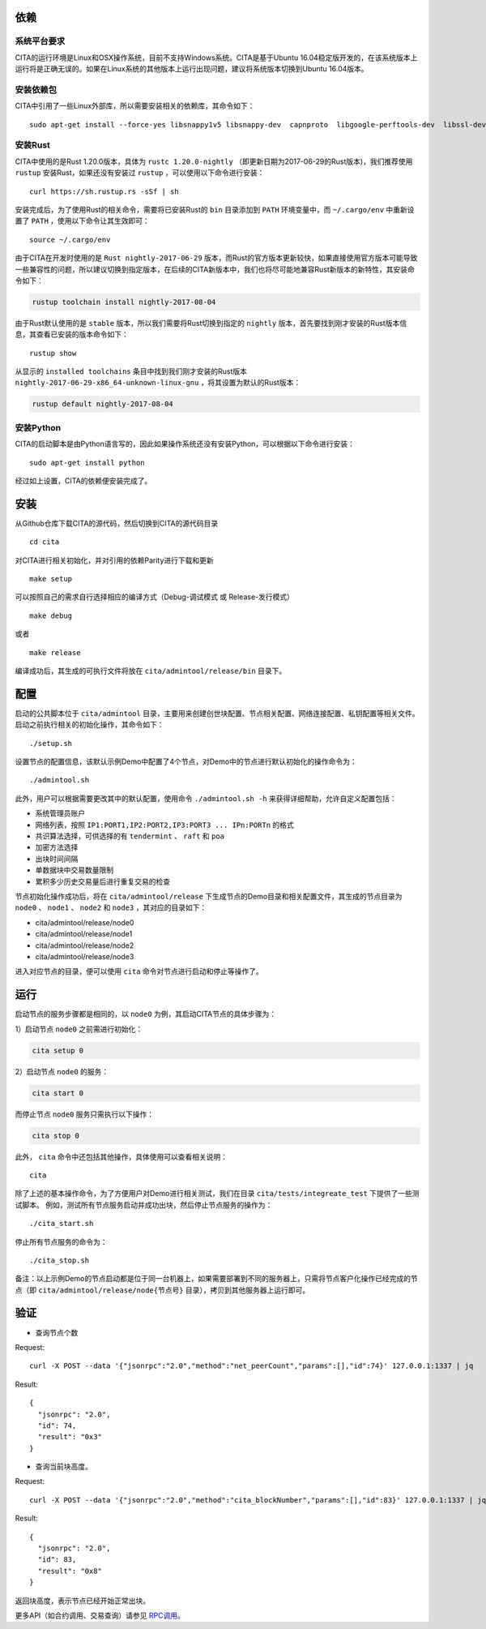 依赖
=============

系统平台要求
---------------------------

CITA的运行环境是Linux和OSX操作系统，目前不支持Windows系统。CITA是基于Ubuntu 16.04稳定版开发的，在该系统版本上运行将是正确无误的。如果在Linux系统的其他版本上运行出现问题，建议将系统版本切换到Ubuntu 16.04版本。

安装依赖包
---------------------------

CITA中引用了一些Linux外部库，所以需要安装相关的依赖库，其命令如下：
::

  sudo apt-get install --force-yes libsnappy1v5 libsnappy-dev  capnproto  libgoogle-perftools-dev  libssl-dev libudev-dev  rabbitmq-server  google-perftools jq  

安装Rust
---------------------------

CITA中使用的是Rust 1.20.0版本，具体为 ``rustc 1.20.0-nightly`` （即更新日期为2017-06-29的Rust版本)，我们推荐使用 ``rustup`` 安装Rust，如果还没有安装过 ``rustup`` ，可以使用以下命令进行安装：
::

  curl https://sh.rustup.rs -sSf | sh

安装完成后，为了使用Rust的相关命令，需要将已安装Rust的 ``bin`` 目录添加到 ``PATH`` 环境变量中，而 ``~/.cargo/env`` 中重新设置了 ``PATH`` ，使用以下命令让其生效即可：
::

  source ~/.cargo/env

由于CITA在开发时使用的是 ``Rust nightly-2017-06-29`` 版本，而Rust的官方版本更新较快，如果直接使用官方版本可能导致一些兼容性的问题，所以建议切换到指定版本，在后续的CITA新版本中，我们也将尽可能地兼容Rust新版本的新特性，其安装命令如下：

.. code-block:: shell

  rustup toolchain install nightly-2017-08-04

由于Rust默认使用的是 ``stable`` 版本，所以我们需要将Rust切换到指定的 ``nightly`` 版本，首先要找到刚才安装的Rust版本信息，其查看已安装的版本命令如下：
::

  rustup show

从显示的 ``installed toolchains`` 条目中找到我们刚才安装的Rust版本 ``nightly-2017-06-29-x86_64-unknown-linux-gnu`` ，将其设置为默认的Rust版本：

.. code-block:: shell

  rustup default nightly-2017-08-04

安装Python
---------------------------

CITA的启动脚本是由Python语言写的，因此如果操作系统还没有安装Python，可以根据以下命令进行安装：
::

  sudo apt-get install python

经过如上设置，CITA的依赖便安装完成了。

安装
=============

从Github仓库下载CITA的源代码，然后切换到CITA的源代码目录
::

  cd cita

对CITA进行相关初始化，并对引用的依赖Parity进行下载和更新
::

  make setup 

可以按照自己的需求自行选择相应的编译方式（Debug-调试模式 或 Release-发行模式）
::

  make debug      
  
或者     
::

  make release

编译成功后，其生成的可执行文件将放在 ``cita/admintool/release/bin`` 目录下。


配置
=============

启动的公共脚本位于 ``cita/admintool`` 目录，主要用来创建创世块配置、节点相关配置、网络连接配置、私钥配置等相关文件。启动之前执行相关的初始化操作，其命令如下：
::

  ./setup.sh

设置节点的配置信息，该默认示例Demo中配置了4个节点，对Demo中的节点进行默认初始化的操作命令为：
::

  ./admintool.sh   

此外，用户可以根据需要更改其中的默认配置，使用命令 ``./admintool.sh -h`` 来获得详细帮助，允许自定义配置包括：

* 系统管理员账户
* 网络列表，按照 ``IP1:PORT1,IP2:PORT2,IP3:PORT3 ... IPn:PORTn`` 的格式
* 共识算法选择，可供选择的有 ``tendermint`` 、 ``raft`` 和 ``poa``
* 加密方法选择 
* 出块时间间隔 
* 单数据块中交易数量限制
* 累积多少历史交易量后进行重复交易的检查

节点初始化操作成功后，将在 ``cita/admintool/release`` 下生成节点的Demo目录和相关配置文件，其生成的节点目录为 ``node0`` 、 ``node1`` 、 ``node2`` 和 ``node3`` ，其对应的目录如下：

* cita/admintool/release/node0
* cita/admintool/release/node1
* cita/admintool/release/node2
* cita/admintool/release/node3

进入对应节点的目录，便可以使用 ``cita`` 命令对节点进行启动和停止等操作了。


运行
=============

启动节点的服务步骤都是相同的，以 ``node0`` 为例，其启动CITA节点的具体步骤为：

1）启动节点 ``node0`` 之前需进行初始化：

.. code-block:: none

  cita setup 0       

2）启动节点 ``node0`` 的服务：

.. code-block:: none

  cita start 0       
  
而停止节点 ``node0`` 服务只需执行以下操作：

.. code-block:: none

  cita stop 0        

此外， ``cita`` 命令中还包括其他操作，具体使用可以查看相关说明：
::

  cita        

除了上述的基本操作命令，为了方便用户对Demo进行相关测试，我们在目录 ``cita/tests/integreate_test`` 下提供了一些测试脚本。
例如，测试所有节点服务启动并成功出块，然后停止节点服务的操作为：
::

  ./cita_start.sh

停止所有节点服务的命令为：
::

  ./cita_stop.sh

备注：以上示例Demo的节点启动都是位于同一台机器上，如果需要部署到不同的服务器上，只需将节点客户化操作已经完成的节点（即 ``cita/admintool/release/node{节点号}`` 目录），拷贝到其他服务器上运行即可。


验证
=============

- 查询节点个数

Request:
::

    curl -X POST --data '{"jsonrpc":"2.0","method":"net_peerCount","params":[],"id":74}' 127.0.0.1:1337 | jq


Result:
::

    {
      "jsonrpc": "2.0",
      "id": 74,
      "result": "0x3"
    }


- 查询当前块高度。

Request:
::

    curl -X POST --data '{"jsonrpc":"2.0","method":"cita_blockNumber","params":[],"id":83}' 127.0.0.1:1337 | jq


Result:
::

    {
      "jsonrpc": "2.0",
      "id": 83,
      "result": "0x8"
    }

返回块高度，表示节点已经开始正常出块。

更多API（如合约调用、交易查询）请参见 RPC调用_。

.. _RPC调用: rpc.html
